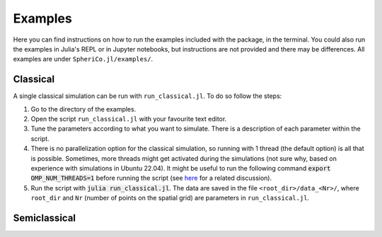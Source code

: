 .. _examples:

Examples
=============

Here you can find instructions on how to run the examples included
with the package, in the terminal. You could also run the examples in
Julia's REPL or in Jupyter notebooks, but instructions are not
provided and there may be differences. All examples are under
``SpheriCo.jl/examples/``.

.. _examples-classical:

Classical
------------

A single classical simulation can be run with
``run_classical.jl``. To do so follow the steps:

1. Go to the directory of the examples.

2. Open the script ``run_classical.jl`` with your favourite text editor.

3. Tune the parameters according to what you want to simulate. There
   is a description of each parameter within the script.

4. There is no parallelization option for the classical simulation, so
   running with 1 thread (the default option) is all that is
   possible. Sometimes, more threads might get activated during the
   simulations (not sure why, based on experience with simulations in
   Ubuntu 22.04). It might be useful to run the following command 
   :code:`export OMP_NUM_THREADS=1` before running the script (see
   `here <https://github.com/JuliaLang/julia/issues/33409>`_ for a
   related discussion).

5. Run the script with :code:`julia run_classical.jl`. The data are
   saved in the file ``<root_dir>/data_<Nr>/``, where ``root_dir`` and
   ``Nr`` (number of points on the spatial grid) are parameters in
   ``run_classical.jl``.

.. _examples-simeclassical:

Semiclassical
------------
